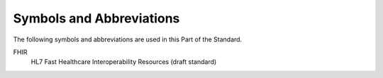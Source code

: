 .. _chapter_4:

Symbols and Abbreviations
=========================

The following symbols and abbreviations are used in this Part of the
Standard.

FHIR
   HL7 Fast Healthcare Interoperability Resources (draft standard)

